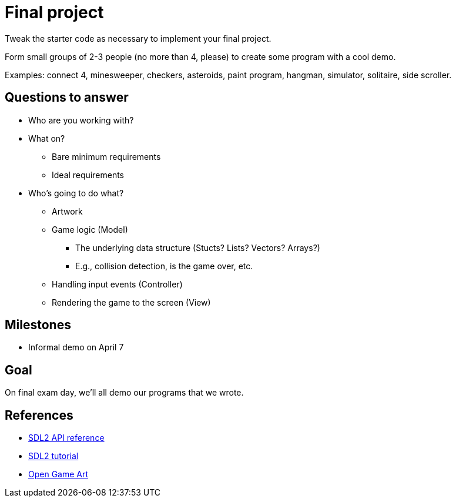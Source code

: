 = Final project

Tweak the starter code as necessary to implement your final project.

Form small groups of 2-3 people (no more than 4, please) to create some
program with a cool demo.

Examples: connect 4, minesweeper, checkers, asteroids, paint program, hangman,
simulator, solitaire, side scroller. 

== Questions to answer

* Who are you working with?
* What on?
** Bare minimum requirements
** Ideal requirements
* Who's going to do what?
** Artwork
** Game logic (Model)
*** The underlying data structure (Stucts? Lists? Vectors? Arrays?)
*** E.g., collision detection, is the game over, etc.
** Handling input events (Controller)
** Rendering the game to the screen (View)

== Milestones

* Informal demo on April 7

== Goal

On final exam day, we'll all demo our programs that we wrote.

== References

* https://wiki.libsdl.org/APIByCategory[SDL2 API reference]
* http://lazyfoo.net/tutorials/SDL/[SDL2 tutorial]
* http://opengameart.org/content/2d-complete-kit[Open Game Art]
